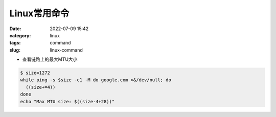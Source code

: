 Linux常用命令
#################

:date: 2022-07-09 15:42
:category: linux
:tags: command
:slug: linux-command


- 查看链路上的最大MTU大小

.. code-block:: bash

   $ size=1272
   while ping -s $size -c1 -M do google.com >&/dev/null; do 
     ((size+=4))
   done
   echo "Max MTU size: $((size-4+28))"
